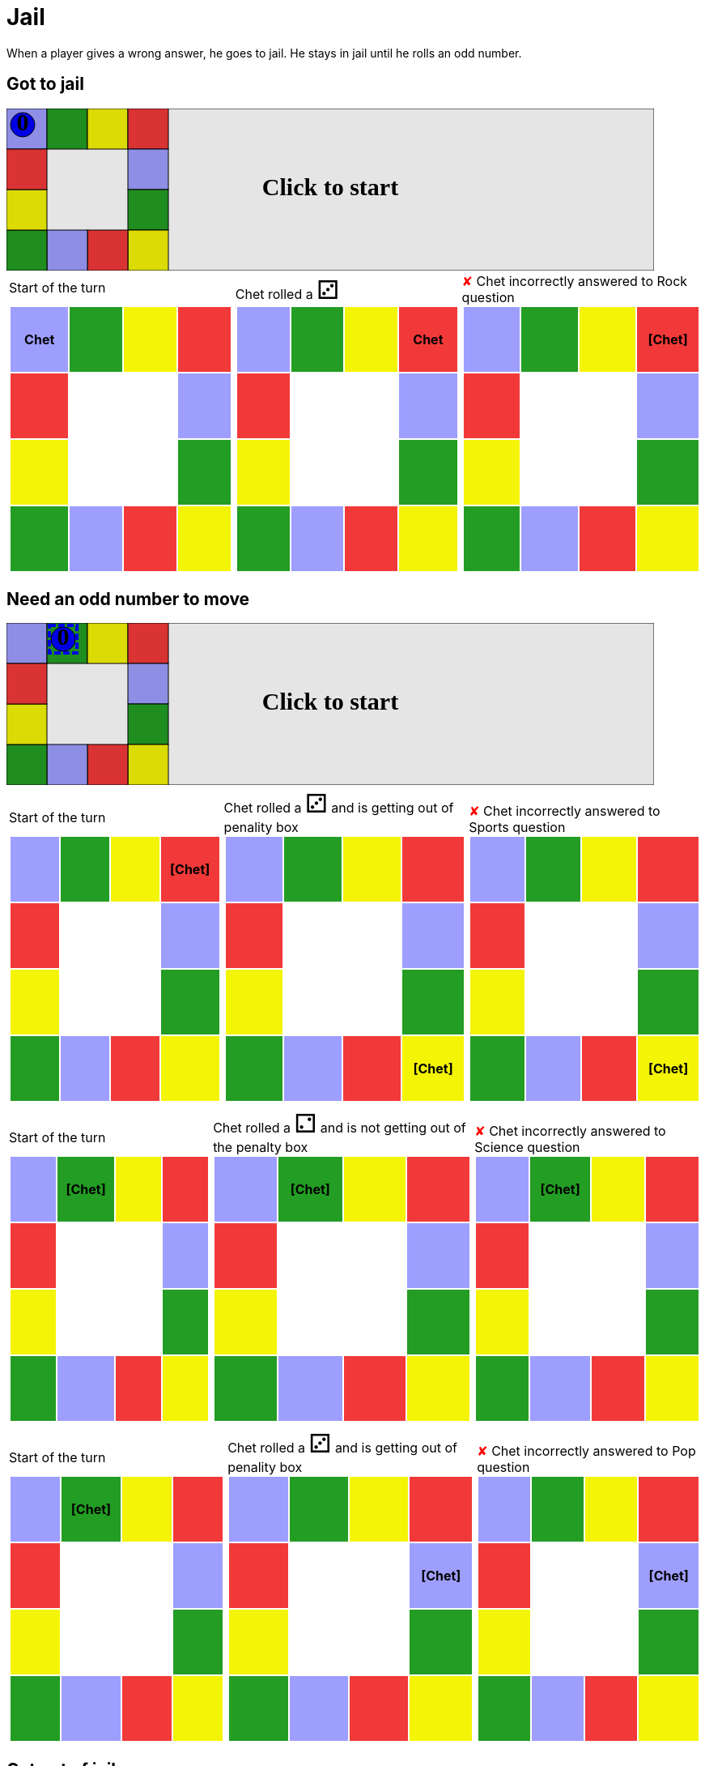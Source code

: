 = Jail

When a player gives a wrong answer, he goes to jail.
He stays in jail until he rolls an odd number.

== Got to jail

++++

<svg version="1.1" xmlns="http://www.w3.org/2000/svg" xmlns:xlink="http://www.w3.org/1999/xlink" width="800" height="200" >
<rect fill="white" height="200" stroke="black" stroke-width="1" width="800" x="0" y="0"/>
<rect fill="#9e9eff" height="50" stroke="black" stroke-width="1" width="50" x="0" y="0"/>
<rect fill="#239d23" height="50" stroke="black" stroke-width="1" width="50" x="50" y="0"/>
<rect fill="#f4f407" height="50" stroke="black" stroke-width="1" width="50" x="100" y="0"/>
<rect fill="#f23939" height="50" stroke="black" stroke-width="1" width="50" x="150" y="0"/>
<rect fill="#9e9eff" height="50" stroke="black" stroke-width="1" width="50" x="150" y="50"/>
<rect fill="#239d23" height="50" stroke="black" stroke-width="1" width="50" x="150" y="100"/>
<rect fill="#f4f407" height="50" stroke="black" stroke-width="1" width="50" x="150" y="150"/>
<rect fill="#f23939" height="50" stroke="black" stroke-width="1" width="50" x="100" y="150"/>
<rect fill="#9e9eff" height="50" stroke="black" stroke-width="1" width="50" x="50" y="150"/>
<rect fill="#239d23" height="50" stroke="black" stroke-width="1" width="50" x="0" y="150"/>
<rect fill="#f4f407" height="50" stroke="black" stroke-width="1" width="50" x="0" y="100"/>
<rect fill="#f23939" height="50" stroke="black" stroke-width="1" width="50" x="0" y="50"/>
<svg id="b5_playerChet" x="0" y="0"  ><g>
<circle opacity="1" cx="20" cy="20" r="15" fill="blue" stroke="black" stroke-width="1">
</circle>
<text dominant-baseline="middle" font-family="Verdana" font-size="25" id="b5_playerChet_0" opacity="1" text-anchor="middle" x="20" y="20">
  0
</text>
<text dominant-baseline="middle" font-family="Verdana" font-size="25" id="b5_playerChet_1" opacity="0" text-anchor="middle" x="20" y="20">
  1
</text>
<text dominant-baseline="middle" font-family="Verdana" font-size="25" id="b5_playerChet_2" opacity="0" text-anchor="middle" x="20" y="20">
  2
</text>
<text dominant-baseline="middle" font-family="Verdana" font-size="25" id="b5_playerChet_3" opacity="0" text-anchor="middle" x="20" y="20">
  3
</text>
<text dominant-baseline="middle" font-family="Verdana" font-size="25" id="b5_playerChet_4" opacity="0" text-anchor="middle" x="20" y="20">
  4
</text>
<text dominant-baseline="middle" font-family="Verdana" font-size="25" id="b5_playerChet_5" opacity="0" text-anchor="middle" x="20" y="20">
  5
</text>
<text dominant-baseline="middle" font-family="Verdana" font-size="25" id="b5_playerChet_6" opacity="0" text-anchor="middle" x="20" y="20">
  6
</text>
<rect fill="none" height="34" id="b5_playerChet_jail" opacity="0" stroke="blue" stroke-dasharray="8,3" stroke-width="4" width="34" x="3" y="3"/>
</g><set attributeName="x" begin="b5_animEnd.end" fill="freeze" repeatCount="1" to="0"/>
<set attributeName="y" begin="b5_animEnd.end" fill="freeze" repeatCount="1" to="0"/>
</svg>
<set xlink:href="#b5_playerChet_0" begin="b5_animEnd.end" attributeName="opacity" to="1" repeatCount="1" fill="freeze"/>
<set xlink:href="#b5_playerChet_1" begin="b5_animEnd.end" attributeName="opacity" to="0" repeatCount="1" fill="freeze"/>
<set xlink:href="#b5_playerChet_2" begin="b5_animEnd.end" attributeName="opacity" to="0" repeatCount="1" fill="freeze"/>
<set xlink:href="#b5_playerChet_3" begin="b5_animEnd.end" attributeName="opacity" to="0" repeatCount="1" fill="freeze"/>
<set xlink:href="#b5_playerChet_4" begin="b5_animEnd.end" attributeName="opacity" to="0" repeatCount="1" fill="freeze"/>
<set xlink:href="#b5_playerChet_5" begin="b5_animEnd.end" attributeName="opacity" to="0" repeatCount="1" fill="freeze"/>
<set xlink:href="#b5_playerChet_6" begin="b5_animEnd.end" attributeName="opacity" to="0" repeatCount="1" fill="freeze"/>
<set xlink:href="#b5_playerChet_0" begin="b5_anim47.end" attributeName="opacity" to="1" repeatCount="1" fill="freeze"/>
<set xlink:href="#b5_playerChet_1" begin="b5_anim47.end" attributeName="opacity" to="0" repeatCount="1" fill="freeze"/>
<set xlink:href="#b5_playerChet_2" begin="b5_anim47.end" attributeName="opacity" to="0" repeatCount="1" fill="freeze"/>
<set xlink:href="#b5_playerChet_3" begin="b5_anim47.end" attributeName="opacity" to="0" repeatCount="1" fill="freeze"/>
<set xlink:href="#b5_playerChet_4" begin="b5_anim47.end" attributeName="opacity" to="0" repeatCount="1" fill="freeze"/>
<set xlink:href="#b5_playerChet_5" begin="b5_anim47.end" attributeName="opacity" to="0" repeatCount="1" fill="freeze"/>
<set xlink:href="#b5_playerChet_6" begin="b5_anim47.end" attributeName="opacity" to="0" repeatCount="1" fill="freeze"/>
<set xlink:href="#b5_playerChet_jail" begin="b5_animEnd.end" attributeName="opacity" to="0" repeatCount="1" fill="freeze"/>
<text dominant-baseline="middle" font-family="Verdana" font-size="25" id="b5_startGame" opacity="0" text-anchor="middle" x="50%" y="50%">
  Game start !
</text>
<text dominant-baseline="middle" font-family="Verdana" font-size="25" id="b5_dice1" opacity="0" text-anchor="middle" x="50%" y="50%">
  1
</text>
<text dominant-baseline="middle" font-family="Verdana" font-size="25" id="b5_dice2" opacity="0" text-anchor="middle" x="50%" y="50%">
  2
</text>
<text dominant-baseline="middle" font-family="Verdana" font-size="25" id="b5_dice3" opacity="0" text-anchor="middle" x="50%" y="50%">
  3
</text>
<text dominant-baseline="middle" font-family="Verdana" font-size="25" id="b5_dice4" opacity="0" text-anchor="middle" x="50%" y="50%">
  4
</text>
<text dominant-baseline="middle" font-family="Verdana" font-size="25" id="b5_dice5" opacity="0" text-anchor="middle" x="50%" y="50%">
  5
</text>
<text dominant-baseline="middle" font-family="Verdana" font-size="25" id="b5_dice6" opacity="0" text-anchor="middle" x="50%" y="50%">
  6
</text>
<text dominant-baseline="middle" font-family="Verdana" font-size="25" opacity="0" text-anchor="middle" x="50%" y="50%">
  <animate attributeName="opacity" begin="b5_anim47.end" dur="0.2s" fill="freeze" from="0" id="b5_anim48" repeatCount="1" to="1"/>
  <animate attributeName="opacity" begin="b5_anim48.end + 1s" dur="0.2s" fill="freeze" from="1" id="b5_anim49" repeatCount="1" to="0"/>
  Start of the turn
</text>


<text dominant-baseline="middle" font-family="Verdana" font-size="25" opacity="0" text-anchor="middle" x="50%" y="50%">
  <animate attributeName="opacity" begin="b5_anim49.end" dur="0.2s" fill="freeze" from="0" id="b5_anim50" repeatCount="1" to="1"/>
  <animate attributeName="opacity" begin="b5_anim50.end + 1s" dur="0.2s" fill="freeze" from="1" id="b5_anim51" repeatCount="1" to="0"/>
  Chet rolled a 3
</text>


<animate attributeName="x" begin="b5_anim51.end" dur="0.5s" fill="freeze" id="b5_anim52" repeatCount="1" to="50" xlink:href="#b5_playerChet"/>
<animate attributeName="y" begin="b5_anim51.end" dur="0.5s" fill="freeze" repeatCount="1" to="0" xlink:href="#b5_playerChet"/>
<animate attributeName="x" begin="b5_anim52.end" dur="0.5s" fill="freeze" id="b5_anim53" repeatCount="1" to="100" xlink:href="#b5_playerChet"/>
<animate attributeName="y" begin="b5_anim52.end" dur="0.5s" fill="freeze" repeatCount="1" to="0" xlink:href="#b5_playerChet"/>
<animate attributeName="x" begin="b5_anim53.end" dur="0.5s" fill="freeze" id="b5_anim54" repeatCount="1" to="150" xlink:href="#b5_playerChet"/>
<animate attributeName="y" begin="b5_anim53.end" dur="0.5s" fill="freeze" repeatCount="1" to="0" xlink:href="#b5_playerChet"/>
<text dominant-baseline="middle" font-family="Verdana" font-size="25" opacity="0" text-anchor="middle" x="50%" y="50%">
  <animate attributeName="opacity" begin="b5_anim54.end" dur="0.2s" fill="freeze" from="0" id="b5_anim55" repeatCount="1" to="1"/>
  <animate attributeName="opacity" begin="b5_anim55.end + 1s" dur="0.2s" fill="freeze" from="1" id="b5_anim56" repeatCount="1" to="0"/>
  Question Rock...
</text>
<text dominant-baseline="middle" font-family="Verdana" font-size="25" opacity="0" text-anchor="middle" x="50%" y="50%">
  <animate attributeName="opacity" begin="b5_anim56.end" dur="0.2s" fill="freeze" from="0" id="b5_anim57" repeatCount="1" to="1"/>
  <animate attributeName="opacity" begin="b5_anim57.end + 1s" dur="0.2s" fill="freeze" from="1" id="b5_anim58" repeatCount="1" to="0"/>
  Chet incorrectly answered to Rock question
</text>
<set xlink:href="#b5_playerChet_0" begin="b5_anim58.end" attributeName="opacity" to="1" repeatCount="1" fill="freeze"/>
<set xlink:href="#b5_playerChet_1" begin="b5_anim58.end" attributeName="opacity" to="0" repeatCount="1" fill="freeze"/>
<set xlink:href="#b5_playerChet_2" begin="b5_anim58.end" attributeName="opacity" to="0" repeatCount="1" fill="freeze"/>
<set xlink:href="#b5_playerChet_3" begin="b5_anim58.end" attributeName="opacity" to="0" repeatCount="1" fill="freeze"/>
<set xlink:href="#b5_playerChet_4" begin="b5_anim58.end" attributeName="opacity" to="0" repeatCount="1" fill="freeze"/>
<set xlink:href="#b5_playerChet_5" begin="b5_anim58.end" attributeName="opacity" to="0" repeatCount="1" fill="freeze"/>
<set xlink:href="#b5_playerChet_6" begin="b5_anim58.end" attributeName="opacity" to="0" repeatCount="1" fill="freeze"/>
<set xlink:href="#b5_playerChet_jail" begin="b5_anim58.end" attributeName="opacity" to="1" repeatCount="1" fill="freeze"/>


<text dominant-baseline="middle" font-family="Verdana" font-size="25" id="b5_text1" opacity="1" text-anchor="middle" x="50%" y="50%">
  <set attributeName="opacity" begin="b5_anim47.begin" fill="freeze" repeatCount="1" to="0"/>
  <set attributeName="opacity" begin="b5_anim58.end + 1s" fill="freeze" repeatCount="1" to="1"/>
  Click to start
</text>
<rect height="200" opacity="0.1" width="800" x="0" y="0">
  <animate attributeName="x" begin="click" dur="0.01s" fill="freeze" from="0" id="b5_anim47" repeatCount="1" to="0"/>
  <set attributeName="width" begin="b5_anim47.begin" fill="freeze" repeatCount="1" to="50"/>
  <set attributeName="height" begin="b5_anim47.begin" fill="freeze" repeatCount="1" to="50"/>
  <animate attributeName="x" begin="b5_anim58.end + 1s" dur="0.01s" fill="freeze" from="0" id="b5_animEnd" repeatCount="1" to="0"/>
  <set attributeName="width" begin="b5_anim58.end + 1s" fill="freeze" repeatCount="1" to="800"/>
  <set attributeName="height" begin="b5_anim58.end + 1s" fill="freeze" repeatCount="1" to="200"/>
</rect>
<style>
text {
font-size: 30px;
font-weight: bold;
fill: black;
</style>
</svg>

++++

[.tableInline]
[%autowidth, cols=3, frame=none, grid=none]
|====

a|[.tableHeader]#Start of the turn#


[.boardTitle]
Board at the start of the turn

++++

<table class="triviaBoard">
<tr>
<td class="pop"><p class="currentPlayer">Chet </p></td><td class="science">&nbsp;</td><td class="sports">&nbsp;</td><td class="rock">&nbsp;</td></tr>
<tr>
<td class="rock">&nbsp;</td><td>&nbsp;</td><td>&nbsp;</td><td class="pop">&nbsp;</td></tr>
<tr>
<td class="sports">&nbsp;</td><td>&nbsp;</td><td>&nbsp;</td><td class="science">&nbsp;</td></tr>
<tr>
<td class="science">&nbsp;</td><td class="pop">&nbsp;</td><td class="rock">&nbsp;</td><td class="sports">&nbsp;</td></tr>
</table>

++++


a|Chet rolled a [.dice]#&#x2682;#
 +
[.boardTitle]
Board at the start of the turn

++++

<table class="triviaBoard">
<tr>
<td class="pop">&nbsp;</td><td class="science">&nbsp;</td><td class="sports">&nbsp;</td><td class="rock"><p class="currentPlayer">Chet </p></td></tr>
<tr>
<td class="rock">&nbsp;</td><td>&nbsp;</td><td>&nbsp;</td><td class="pop">&nbsp;</td></tr>
<tr>
<td class="sports">&nbsp;</td><td>&nbsp;</td><td>&nbsp;</td><td class="science">&nbsp;</td></tr>
<tr>
<td class="science">&nbsp;</td><td class="pop">&nbsp;</td><td class="rock">&nbsp;</td><td class="sports">&nbsp;</td></tr>
</table>

++++


a|[wrongAnswer]#&#x2718;#
Chet incorrectly answered to Rock question +
[.boardTitle]
Board at the start of the turn

++++

<table class="triviaBoard">
<tr>
<td class="pop">&nbsp;</td><td class="science">&nbsp;</td><td class="sports">&nbsp;</td><td class="rock"><p class="currentPlayer">[Chet] </p></td></tr>
<tr>
<td class="rock">&nbsp;</td><td>&nbsp;</td><td>&nbsp;</td><td class="pop">&nbsp;</td></tr>
<tr>
<td class="sports">&nbsp;</td><td>&nbsp;</td><td>&nbsp;</td><td class="science">&nbsp;</td></tr>
<tr>
<td class="science">&nbsp;</td><td class="pop">&nbsp;</td><td class="rock">&nbsp;</td><td class="sports">&nbsp;</td></tr>
</table>

++++


|====
== Need an odd number to move

++++

<svg version="1.1" xmlns="http://www.w3.org/2000/svg" xmlns:xlink="http://www.w3.org/1999/xlink" width="800" height="200" >
<rect fill="white" height="200" stroke="black" stroke-width="1" width="800" x="0" y="0"/>
<rect fill="#9e9eff" height="50" stroke="black" stroke-width="1" width="50" x="0" y="0"/>
<rect fill="#239d23" height="50" stroke="black" stroke-width="1" width="50" x="50" y="0"/>
<rect fill="#f4f407" height="50" stroke="black" stroke-width="1" width="50" x="100" y="0"/>
<rect fill="#f23939" height="50" stroke="black" stroke-width="1" width="50" x="150" y="0"/>
<rect fill="#9e9eff" height="50" stroke="black" stroke-width="1" width="50" x="150" y="50"/>
<rect fill="#239d23" height="50" stroke="black" stroke-width="1" width="50" x="150" y="100"/>
<rect fill="#f4f407" height="50" stroke="black" stroke-width="1" width="50" x="150" y="150"/>
<rect fill="#f23939" height="50" stroke="black" stroke-width="1" width="50" x="100" y="150"/>
<rect fill="#9e9eff" height="50" stroke="black" stroke-width="1" width="50" x="50" y="150"/>
<rect fill="#239d23" height="50" stroke="black" stroke-width="1" width="50" x="0" y="150"/>
<rect fill="#f4f407" height="50" stroke="black" stroke-width="1" width="50" x="0" y="100"/>
<rect fill="#f23939" height="50" stroke="black" stroke-width="1" width="50" x="0" y="50"/>
<svg id="b6_playerChet" x="50" y="0"  ><g>
<circle opacity="1" cx="20" cy="20" r="15" fill="blue" stroke="black" stroke-width="1">
</circle>
<text dominant-baseline="middle" font-family="Verdana" font-size="25" id="b6_playerChet_0" opacity="1" text-anchor="middle" x="20" y="20">
  0
</text>
<text dominant-baseline="middle" font-family="Verdana" font-size="25" id="b6_playerChet_1" opacity="0" text-anchor="middle" x="20" y="20">
  1
</text>
<text dominant-baseline="middle" font-family="Verdana" font-size="25" id="b6_playerChet_2" opacity="0" text-anchor="middle" x="20" y="20">
  2
</text>
<text dominant-baseline="middle" font-family="Verdana" font-size="25" id="b6_playerChet_3" opacity="0" text-anchor="middle" x="20" y="20">
  3
</text>
<text dominant-baseline="middle" font-family="Verdana" font-size="25" id="b6_playerChet_4" opacity="0" text-anchor="middle" x="20" y="20">
  4
</text>
<text dominant-baseline="middle" font-family="Verdana" font-size="25" id="b6_playerChet_5" opacity="0" text-anchor="middle" x="20" y="20">
  5
</text>
<text dominant-baseline="middle" font-family="Verdana" font-size="25" id="b6_playerChet_6" opacity="0" text-anchor="middle" x="20" y="20">
  6
</text>
<rect fill="none" height="34" id="b6_playerChet_jail" opacity="1" stroke="blue" stroke-dasharray="8,3" stroke-width="4" width="34" x="3" y="3"/>
</g><set attributeName="x" begin="b6_animEnd.end" fill="freeze" repeatCount="1" to="50"/>
<set attributeName="y" begin="b6_animEnd.end" fill="freeze" repeatCount="1" to="0"/>
</svg>
<set xlink:href="#b6_playerChet_0" begin="b6_animEnd.end" attributeName="opacity" to="1" repeatCount="1" fill="freeze"/>
<set xlink:href="#b6_playerChet_1" begin="b6_animEnd.end" attributeName="opacity" to="0" repeatCount="1" fill="freeze"/>
<set xlink:href="#b6_playerChet_2" begin="b6_animEnd.end" attributeName="opacity" to="0" repeatCount="1" fill="freeze"/>
<set xlink:href="#b6_playerChet_3" begin="b6_animEnd.end" attributeName="opacity" to="0" repeatCount="1" fill="freeze"/>
<set xlink:href="#b6_playerChet_4" begin="b6_animEnd.end" attributeName="opacity" to="0" repeatCount="1" fill="freeze"/>
<set xlink:href="#b6_playerChet_5" begin="b6_animEnd.end" attributeName="opacity" to="0" repeatCount="1" fill="freeze"/>
<set xlink:href="#b6_playerChet_6" begin="b6_animEnd.end" attributeName="opacity" to="0" repeatCount="1" fill="freeze"/>
<set xlink:href="#b6_playerChet_0" begin="b6_anim58.end" attributeName="opacity" to="1" repeatCount="1" fill="freeze"/>
<set xlink:href="#b6_playerChet_1" begin="b6_anim58.end" attributeName="opacity" to="0" repeatCount="1" fill="freeze"/>
<set xlink:href="#b6_playerChet_2" begin="b6_anim58.end" attributeName="opacity" to="0" repeatCount="1" fill="freeze"/>
<set xlink:href="#b6_playerChet_3" begin="b6_anim58.end" attributeName="opacity" to="0" repeatCount="1" fill="freeze"/>
<set xlink:href="#b6_playerChet_4" begin="b6_anim58.end" attributeName="opacity" to="0" repeatCount="1" fill="freeze"/>
<set xlink:href="#b6_playerChet_5" begin="b6_anim58.end" attributeName="opacity" to="0" repeatCount="1" fill="freeze"/>
<set xlink:href="#b6_playerChet_6" begin="b6_anim58.end" attributeName="opacity" to="0" repeatCount="1" fill="freeze"/>
<set xlink:href="#b6_playerChet_jail" begin="b6_animEnd.end" attributeName="opacity" to="1" repeatCount="1" fill="freeze"/>
<text dominant-baseline="middle" font-family="Verdana" font-size="25" id="b6_startGame" opacity="0" text-anchor="middle" x="50%" y="50%">
  Game start !
</text>
<text dominant-baseline="middle" font-family="Verdana" font-size="25" id="b6_dice1" opacity="0" text-anchor="middle" x="50%" y="50%">
  1
</text>
<text dominant-baseline="middle" font-family="Verdana" font-size="25" id="b6_dice2" opacity="0" text-anchor="middle" x="50%" y="50%">
  2
</text>
<text dominant-baseline="middle" font-family="Verdana" font-size="25" id="b6_dice3" opacity="0" text-anchor="middle" x="50%" y="50%">
  3
</text>
<text dominant-baseline="middle" font-family="Verdana" font-size="25" id="b6_dice4" opacity="0" text-anchor="middle" x="50%" y="50%">
  4
</text>
<text dominant-baseline="middle" font-family="Verdana" font-size="25" id="b6_dice5" opacity="0" text-anchor="middle" x="50%" y="50%">
  5
</text>
<text dominant-baseline="middle" font-family="Verdana" font-size="25" id="b6_dice6" opacity="0" text-anchor="middle" x="50%" y="50%">
  6
</text>
<text dominant-baseline="middle" font-family="Verdana" font-size="25" opacity="0" text-anchor="middle" x="50%" y="50%">
  <animate attributeName="opacity" begin="b6_anim58.end" dur="0.2s" fill="freeze" from="0" id="b6_anim59" repeatCount="1" to="1"/>
  <animate attributeName="opacity" begin="b6_anim59.end + 1s" dur="0.2s" fill="freeze" from="1" id="b6_anim60" repeatCount="1" to="0"/>
  Start of the turn
</text>


<text dominant-baseline="middle" font-family="Verdana" font-size="25" opacity="0" text-anchor="middle" x="50%" y="50%">
  <animate attributeName="opacity" begin="b6_anim60.end" dur="0.2s" fill="freeze" from="0" id="b6_anim61" repeatCount="1" to="1"/>
  <animate attributeName="opacity" begin="b6_anim61.end + 1s" dur="0.2s" fill="freeze" from="1" id="b6_anim62" repeatCount="1" to="0"/>
  Chet rolled a 3
</text>
<text dominant-baseline="middle" font-family="Verdana" font-size="25" opacity="0" text-anchor="middle" x="50%" y="50%">
  <animate attributeName="opacity" begin="b6_anim62.end" dur="0.2s" fill="freeze" from="0" id="b6_anim63" repeatCount="1" to="1"/>
  <animate attributeName="opacity" begin="b6_anim63.end + 1s" dur="0.2s" fill="freeze" from="1" id="b6_anim64" repeatCount="1" to="0"/>
   and is getting out of penality box
</text>


<animate attributeName="x" begin="b6_anim64.end" dur="0.5s" fill="freeze" id="b6_anim65" repeatCount="1" to="150" xlink:href="#b6_playerChet"/>
<animate attributeName="y" begin="b6_anim64.end" dur="0.5s" fill="freeze" repeatCount="1" to="50" xlink:href="#b6_playerChet"/>
<animate attributeName="x" begin="b6_anim65.end" dur="0.5s" fill="freeze" id="b6_anim66" repeatCount="1" to="150" xlink:href="#b6_playerChet"/>
<animate attributeName="y" begin="b6_anim65.end" dur="0.5s" fill="freeze" repeatCount="1" to="100" xlink:href="#b6_playerChet"/>
<animate attributeName="x" begin="b6_anim66.end" dur="0.5s" fill="freeze" id="b6_anim67" repeatCount="1" to="150" xlink:href="#b6_playerChet"/>
<animate attributeName="y" begin="b6_anim66.end" dur="0.5s" fill="freeze" repeatCount="1" to="150" xlink:href="#b6_playerChet"/>
<text dominant-baseline="middle" font-family="Verdana" font-size="25" opacity="0" text-anchor="middle" x="50%" y="50%">
  <animate attributeName="opacity" begin="b6_anim67.end" dur="0.2s" fill="freeze" from="0" id="b6_anim68" repeatCount="1" to="1"/>
  <animate attributeName="opacity" begin="b6_anim68.end + 1s" dur="0.2s" fill="freeze" from="1" id="b6_anim69" repeatCount="1" to="0"/>
  Question Sports...
</text>
<text dominant-baseline="middle" font-family="Verdana" font-size="25" opacity="0" text-anchor="middle" x="50%" y="50%">
  <animate attributeName="opacity" begin="b6_anim69.end" dur="0.2s" fill="freeze" from="0" id="b6_anim70" repeatCount="1" to="1"/>
  <animate attributeName="opacity" begin="b6_anim70.end + 1s" dur="0.2s" fill="freeze" from="1" id="b6_anim71" repeatCount="1" to="0"/>
  Chet incorrectly answered to Sports question
</text>
<set xlink:href="#b6_playerChet_0" begin="b6_anim71.end" attributeName="opacity" to="1" repeatCount="1" fill="freeze"/>
<set xlink:href="#b6_playerChet_1" begin="b6_anim71.end" attributeName="opacity" to="0" repeatCount="1" fill="freeze"/>
<set xlink:href="#b6_playerChet_2" begin="b6_anim71.end" attributeName="opacity" to="0" repeatCount="1" fill="freeze"/>
<set xlink:href="#b6_playerChet_3" begin="b6_anim71.end" attributeName="opacity" to="0" repeatCount="1" fill="freeze"/>
<set xlink:href="#b6_playerChet_4" begin="b6_anim71.end" attributeName="opacity" to="0" repeatCount="1" fill="freeze"/>
<set xlink:href="#b6_playerChet_5" begin="b6_anim71.end" attributeName="opacity" to="0" repeatCount="1" fill="freeze"/>
<set xlink:href="#b6_playerChet_6" begin="b6_anim71.end" attributeName="opacity" to="0" repeatCount="1" fill="freeze"/>
<set xlink:href="#b6_playerChet_jail" begin="b6_anim71.end" attributeName="opacity" to="1" repeatCount="1" fill="freeze"/>


<text dominant-baseline="middle" font-family="Verdana" font-size="25" opacity="0" text-anchor="middle" x="50%" y="50%">
  <animate attributeName="opacity" begin="b6_anim71.end" dur="0.2s" fill="freeze" from="0" id="b6_anim72" repeatCount="1" to="1"/>
  <animate attributeName="opacity" begin="b6_anim72.end + 1s" dur="0.2s" fill="freeze" from="1" id="b6_anim73" repeatCount="1" to="0"/>
  Start of the turn
</text>


<text dominant-baseline="middle" font-family="Verdana" font-size="25" opacity="0" text-anchor="middle" x="50%" y="50%">
  <animate attributeName="opacity" begin="b6_anim73.end" dur="0.2s" fill="freeze" from="0" id="b6_anim74" repeatCount="1" to="1"/>
  <animate attributeName="opacity" begin="b6_anim74.end + 1s" dur="0.2s" fill="freeze" from="1" id="b6_anim75" repeatCount="1" to="0"/>
  Chet rolled a 2
</text>
<text dominant-baseline="middle" font-family="Verdana" font-size="25" opacity="0" text-anchor="middle" x="50%" y="50%">
  <animate attributeName="opacity" begin="b6_anim75.end" dur="0.2s" fill="freeze" from="0" id="b6_anim76" repeatCount="1" to="1"/>
  <animate attributeName="opacity" begin="b6_anim76.end + 1s" dur="0.2s" fill="freeze" from="1" id="b6_anim77" repeatCount="1" to="0"/>
   and is not getting out of the penalty box
</text>


<text dominant-baseline="middle" font-family="Verdana" font-size="25" opacity="0" text-anchor="middle" x="50%" y="50%">
  <animate attributeName="opacity" begin="b6_anim77.end" dur="0.2s" fill="freeze" from="0" id="b6_anim78" repeatCount="1" to="1"/>
  <animate attributeName="opacity" begin="b6_anim78.end + 1s" dur="0.2s" fill="freeze" from="1" id="b6_anim79" repeatCount="1" to="0"/>
  Question Science...
</text>
<text dominant-baseline="middle" font-family="Verdana" font-size="25" opacity="0" text-anchor="middle" x="50%" y="50%">
  <animate attributeName="opacity" begin="b6_anim79.end" dur="0.2s" fill="freeze" from="0" id="b6_anim80" repeatCount="1" to="1"/>
  <animate attributeName="opacity" begin="b6_anim80.end + 1s" dur="0.2s" fill="freeze" from="1" id="b6_anim81" repeatCount="1" to="0"/>
  Chet incorrectly answered to Science question
</text>
<set xlink:href="#b6_playerChet_0" begin="b6_anim81.end" attributeName="opacity" to="1" repeatCount="1" fill="freeze"/>
<set xlink:href="#b6_playerChet_1" begin="b6_anim81.end" attributeName="opacity" to="0" repeatCount="1" fill="freeze"/>
<set xlink:href="#b6_playerChet_2" begin="b6_anim81.end" attributeName="opacity" to="0" repeatCount="1" fill="freeze"/>
<set xlink:href="#b6_playerChet_3" begin="b6_anim81.end" attributeName="opacity" to="0" repeatCount="1" fill="freeze"/>
<set xlink:href="#b6_playerChet_4" begin="b6_anim81.end" attributeName="opacity" to="0" repeatCount="1" fill="freeze"/>
<set xlink:href="#b6_playerChet_5" begin="b6_anim81.end" attributeName="opacity" to="0" repeatCount="1" fill="freeze"/>
<set xlink:href="#b6_playerChet_6" begin="b6_anim81.end" attributeName="opacity" to="0" repeatCount="1" fill="freeze"/>
<set xlink:href="#b6_playerChet_jail" begin="b6_anim81.end" attributeName="opacity" to="1" repeatCount="1" fill="freeze"/>


<text dominant-baseline="middle" font-family="Verdana" font-size="25" opacity="0" text-anchor="middle" x="50%" y="50%">
  <animate attributeName="opacity" begin="b6_anim81.end" dur="0.2s" fill="freeze" from="0" id="b6_anim82" repeatCount="1" to="1"/>
  <animate attributeName="opacity" begin="b6_anim82.end + 1s" dur="0.2s" fill="freeze" from="1" id="b6_anim83" repeatCount="1" to="0"/>
  Start of the turn
</text>


<text dominant-baseline="middle" font-family="Verdana" font-size="25" opacity="0" text-anchor="middle" x="50%" y="50%">
  <animate attributeName="opacity" begin="b6_anim83.end" dur="0.2s" fill="freeze" from="0" id="b6_anim84" repeatCount="1" to="1"/>
  <animate attributeName="opacity" begin="b6_anim84.end + 1s" dur="0.2s" fill="freeze" from="1" id="b6_anim85" repeatCount="1" to="0"/>
  Chet rolled a 3
</text>
<text dominant-baseline="middle" font-family="Verdana" font-size="25" opacity="0" text-anchor="middle" x="50%" y="50%">
  <animate attributeName="opacity" begin="b6_anim85.end" dur="0.2s" fill="freeze" from="0" id="b6_anim86" repeatCount="1" to="1"/>
  <animate attributeName="opacity" begin="b6_anim86.end + 1s" dur="0.2s" fill="freeze" from="1" id="b6_anim87" repeatCount="1" to="0"/>
   and is getting out of penality box
</text>


<animate attributeName="x" begin="b6_anim87.end" dur="0.5s" fill="freeze" id="b6_anim88" repeatCount="1" to="100" xlink:href="#b6_playerChet"/>
<animate attributeName="y" begin="b6_anim87.end" dur="0.5s" fill="freeze" repeatCount="1" to="0" xlink:href="#b6_playerChet"/>
<animate attributeName="x" begin="b6_anim88.end" dur="0.5s" fill="freeze" id="b6_anim89" repeatCount="1" to="150" xlink:href="#b6_playerChet"/>
<animate attributeName="y" begin="b6_anim88.end" dur="0.5s" fill="freeze" repeatCount="1" to="0" xlink:href="#b6_playerChet"/>
<animate attributeName="x" begin="b6_anim89.end" dur="0.5s" fill="freeze" id="b6_anim90" repeatCount="1" to="150" xlink:href="#b6_playerChet"/>
<animate attributeName="y" begin="b6_anim89.end" dur="0.5s" fill="freeze" repeatCount="1" to="50" xlink:href="#b6_playerChet"/>
<text dominant-baseline="middle" font-family="Verdana" font-size="25" opacity="0" text-anchor="middle" x="50%" y="50%">
  <animate attributeName="opacity" begin="b6_anim90.end" dur="0.2s" fill="freeze" from="0" id="b6_anim91" repeatCount="1" to="1"/>
  <animate attributeName="opacity" begin="b6_anim91.end + 1s" dur="0.2s" fill="freeze" from="1" id="b6_anim92" repeatCount="1" to="0"/>
  Question Pop...
</text>
<text dominant-baseline="middle" font-family="Verdana" font-size="25" opacity="0" text-anchor="middle" x="50%" y="50%">
  <animate attributeName="opacity" begin="b6_anim92.end" dur="0.2s" fill="freeze" from="0" id="b6_anim93" repeatCount="1" to="1"/>
  <animate attributeName="opacity" begin="b6_anim93.end + 1s" dur="0.2s" fill="freeze" from="1" id="b6_anim94" repeatCount="1" to="0"/>
  Chet incorrectly answered to Pop question
</text>
<set xlink:href="#b6_playerChet_0" begin="b6_anim94.end" attributeName="opacity" to="1" repeatCount="1" fill="freeze"/>
<set xlink:href="#b6_playerChet_1" begin="b6_anim94.end" attributeName="opacity" to="0" repeatCount="1" fill="freeze"/>
<set xlink:href="#b6_playerChet_2" begin="b6_anim94.end" attributeName="opacity" to="0" repeatCount="1" fill="freeze"/>
<set xlink:href="#b6_playerChet_3" begin="b6_anim94.end" attributeName="opacity" to="0" repeatCount="1" fill="freeze"/>
<set xlink:href="#b6_playerChet_4" begin="b6_anim94.end" attributeName="opacity" to="0" repeatCount="1" fill="freeze"/>
<set xlink:href="#b6_playerChet_5" begin="b6_anim94.end" attributeName="opacity" to="0" repeatCount="1" fill="freeze"/>
<set xlink:href="#b6_playerChet_6" begin="b6_anim94.end" attributeName="opacity" to="0" repeatCount="1" fill="freeze"/>
<set xlink:href="#b6_playerChet_jail" begin="b6_anim94.end" attributeName="opacity" to="1" repeatCount="1" fill="freeze"/>


<text dominant-baseline="middle" font-family="Verdana" font-size="25" id="b6_text1" opacity="1" text-anchor="middle" x="50%" y="50%">
  <set attributeName="opacity" begin="b6_anim58.begin" fill="freeze" repeatCount="1" to="0"/>
  <set attributeName="opacity" begin="b6_anim94.end + 1s" fill="freeze" repeatCount="1" to="1"/>
  Click to start
</text>
<rect height="200" opacity="0.1" width="800" x="0" y="0">
  <animate attributeName="x" begin="click" dur="0.01s" fill="freeze" from="0" id="b6_anim58" repeatCount="1" to="0"/>
  <set attributeName="width" begin="b6_anim58.begin" fill="freeze" repeatCount="1" to="50"/>
  <set attributeName="height" begin="b6_anim58.begin" fill="freeze" repeatCount="1" to="50"/>
  <animate attributeName="x" begin="b6_anim94.end + 1s" dur="0.01s" fill="freeze" from="0" id="b6_animEnd" repeatCount="1" to="0"/>
  <set attributeName="width" begin="b6_anim94.end + 1s" fill="freeze" repeatCount="1" to="800"/>
  <set attributeName="height" begin="b6_anim94.end + 1s" fill="freeze" repeatCount="1" to="200"/>
</rect>
<style>
text {
font-size: 30px;
font-weight: bold;
fill: black;
</style>
</svg>

++++

[.tableInline]
[%autowidth, cols=3, frame=none, grid=none]
|====

a|[.tableHeader]#Start of the turn#


[.boardTitle]
Board at the start of the turn

++++

<table class="triviaBoard">
<tr>
<td class="pop">&nbsp;</td><td class="science">&nbsp;</td><td class="sports">&nbsp;</td><td class="rock"><p class="currentPlayer">[Chet] </p></td></tr>
<tr>
<td class="rock">&nbsp;</td><td>&nbsp;</td><td>&nbsp;</td><td class="pop">&nbsp;</td></tr>
<tr>
<td class="sports">&nbsp;</td><td>&nbsp;</td><td>&nbsp;</td><td class="science">&nbsp;</td></tr>
<tr>
<td class="science">&nbsp;</td><td class="pop">&nbsp;</td><td class="rock">&nbsp;</td><td class="sports">&nbsp;</td></tr>
</table>

++++


a|Chet rolled a [.dice]#&#x2682;#
 and is getting out of penality box +
[.boardTitle]
Board at the start of the turn

++++

<table class="triviaBoard">
<tr>
<td class="pop">&nbsp;</td><td class="science">&nbsp;</td><td class="sports">&nbsp;</td><td class="rock">&nbsp;</td></tr>
<tr>
<td class="rock">&nbsp;</td><td>&nbsp;</td><td>&nbsp;</td><td class="pop">&nbsp;</td></tr>
<tr>
<td class="sports">&nbsp;</td><td>&nbsp;</td><td>&nbsp;</td><td class="science">&nbsp;</td></tr>
<tr>
<td class="science">&nbsp;</td><td class="pop">&nbsp;</td><td class="rock">&nbsp;</td><td class="sports"><p class="currentPlayer">[Chet] </p></td></tr>
</table>

++++


a|[wrongAnswer]#&#x2718;#
Chet incorrectly answered to Sports question +
[.boardTitle]
Board at the start of the turn

++++

<table class="triviaBoard">
<tr>
<td class="pop">&nbsp;</td><td class="science">&nbsp;</td><td class="sports">&nbsp;</td><td class="rock">&nbsp;</td></tr>
<tr>
<td class="rock">&nbsp;</td><td>&nbsp;</td><td>&nbsp;</td><td class="pop">&nbsp;</td></tr>
<tr>
<td class="sports">&nbsp;</td><td>&nbsp;</td><td>&nbsp;</td><td class="science">&nbsp;</td></tr>
<tr>
<td class="science">&nbsp;</td><td class="pop">&nbsp;</td><td class="rock">&nbsp;</td><td class="sports"><p class="currentPlayer">[Chet] </p></td></tr>
</table>

++++


|====
[.tableInline]
[%autowidth, cols=3, frame=none, grid=none]
|====

a|[.tableHeader]#Start of the turn#


[.boardTitle]
Board at the start of the turn

++++

<table class="triviaBoard">
<tr>
<td class="pop">&nbsp;</td><td class="science"><p class="currentPlayer">[Chet] </p></td><td class="sports">&nbsp;</td><td class="rock">&nbsp;</td></tr>
<tr>
<td class="rock">&nbsp;</td><td>&nbsp;</td><td>&nbsp;</td><td class="pop">&nbsp;</td></tr>
<tr>
<td class="sports">&nbsp;</td><td>&nbsp;</td><td>&nbsp;</td><td class="science">&nbsp;</td></tr>
<tr>
<td class="science">&nbsp;</td><td class="pop">&nbsp;</td><td class="rock">&nbsp;</td><td class="sports">&nbsp;</td></tr>
</table>

++++


a|Chet rolled a [.dice]#&#x2681;#
 and is not getting out of the penalty box +
[.boardTitle]
Board at the start of the turn

++++

<table class="triviaBoard">
<tr>
<td class="pop">&nbsp;</td><td class="science"><p class="currentPlayer">[Chet] </p></td><td class="sports">&nbsp;</td><td class="rock">&nbsp;</td></tr>
<tr>
<td class="rock">&nbsp;</td><td>&nbsp;</td><td>&nbsp;</td><td class="pop">&nbsp;</td></tr>
<tr>
<td class="sports">&nbsp;</td><td>&nbsp;</td><td>&nbsp;</td><td class="science">&nbsp;</td></tr>
<tr>
<td class="science">&nbsp;</td><td class="pop">&nbsp;</td><td class="rock">&nbsp;</td><td class="sports">&nbsp;</td></tr>
</table>

++++


a|[wrongAnswer]#&#x2718;#
Chet incorrectly answered to Science question +
[.boardTitle]
Board at the start of the turn

++++

<table class="triviaBoard">
<tr>
<td class="pop">&nbsp;</td><td class="science"><p class="currentPlayer">[Chet] </p></td><td class="sports">&nbsp;</td><td class="rock">&nbsp;</td></tr>
<tr>
<td class="rock">&nbsp;</td><td>&nbsp;</td><td>&nbsp;</td><td class="pop">&nbsp;</td></tr>
<tr>
<td class="sports">&nbsp;</td><td>&nbsp;</td><td>&nbsp;</td><td class="science">&nbsp;</td></tr>
<tr>
<td class="science">&nbsp;</td><td class="pop">&nbsp;</td><td class="rock">&nbsp;</td><td class="sports">&nbsp;</td></tr>
</table>

++++


|====
[.tableInline]
[%autowidth, cols=3, frame=none, grid=none]
|====

a|[.tableHeader]#Start of the turn#


[.boardTitle]
Board at the start of the turn

++++

<table class="triviaBoard">
<tr>
<td class="pop">&nbsp;</td><td class="science"><p class="currentPlayer">[Chet] </p></td><td class="sports">&nbsp;</td><td class="rock">&nbsp;</td></tr>
<tr>
<td class="rock">&nbsp;</td><td>&nbsp;</td><td>&nbsp;</td><td class="pop">&nbsp;</td></tr>
<tr>
<td class="sports">&nbsp;</td><td>&nbsp;</td><td>&nbsp;</td><td class="science">&nbsp;</td></tr>
<tr>
<td class="science">&nbsp;</td><td class="pop">&nbsp;</td><td class="rock">&nbsp;</td><td class="sports">&nbsp;</td></tr>
</table>

++++


a|Chet rolled a [.dice]#&#x2682;#
 and is getting out of penality box +
[.boardTitle]
Board at the start of the turn

++++

<table class="triviaBoard">
<tr>
<td class="pop">&nbsp;</td><td class="science">&nbsp;</td><td class="sports">&nbsp;</td><td class="rock">&nbsp;</td></tr>
<tr>
<td class="rock">&nbsp;</td><td>&nbsp;</td><td>&nbsp;</td><td class="pop"><p class="currentPlayer">[Chet] </p></td></tr>
<tr>
<td class="sports">&nbsp;</td><td>&nbsp;</td><td>&nbsp;</td><td class="science">&nbsp;</td></tr>
<tr>
<td class="science">&nbsp;</td><td class="pop">&nbsp;</td><td class="rock">&nbsp;</td><td class="sports">&nbsp;</td></tr>
</table>

++++


a|[wrongAnswer]#&#x2718;#
Chet incorrectly answered to Pop question +
[.boardTitle]
Board at the start of the turn

++++

<table class="triviaBoard">
<tr>
<td class="pop">&nbsp;</td><td class="science">&nbsp;</td><td class="sports">&nbsp;</td><td class="rock">&nbsp;</td></tr>
<tr>
<td class="rock">&nbsp;</td><td>&nbsp;</td><td>&nbsp;</td><td class="pop"><p class="currentPlayer">[Chet] </p></td></tr>
<tr>
<td class="sports">&nbsp;</td><td>&nbsp;</td><td>&nbsp;</td><td class="science">&nbsp;</td></tr>
<tr>
<td class="science">&nbsp;</td><td class="pop">&nbsp;</td><td class="rock">&nbsp;</td><td class="sports">&nbsp;</td></tr>
</table>

++++


|====
== Get out of jail

When player correctly answer to a question, he goes out of jail.

++++

<svg version="1.1" xmlns="http://www.w3.org/2000/svg" xmlns:xlink="http://www.w3.org/1999/xlink" width="800" height="200" >
<rect fill="white" height="200" stroke="black" stroke-width="1" width="800" x="0" y="0"/>
<rect fill="#9e9eff" height="50" stroke="black" stroke-width="1" width="50" x="0" y="0"/>
<rect fill="#239d23" height="50" stroke="black" stroke-width="1" width="50" x="50" y="0"/>
<rect fill="#f4f407" height="50" stroke="black" stroke-width="1" width="50" x="100" y="0"/>
<rect fill="#f23939" height="50" stroke="black" stroke-width="1" width="50" x="150" y="0"/>
<rect fill="#9e9eff" height="50" stroke="black" stroke-width="1" width="50" x="150" y="50"/>
<rect fill="#239d23" height="50" stroke="black" stroke-width="1" width="50" x="150" y="100"/>
<rect fill="#f4f407" height="50" stroke="black" stroke-width="1" width="50" x="150" y="150"/>
<rect fill="#f23939" height="50" stroke="black" stroke-width="1" width="50" x="100" y="150"/>
<rect fill="#9e9eff" height="50" stroke="black" stroke-width="1" width="50" x="50" y="150"/>
<rect fill="#239d23" height="50" stroke="black" stroke-width="1" width="50" x="0" y="150"/>
<rect fill="#f4f407" height="50" stroke="black" stroke-width="1" width="50" x="0" y="100"/>
<rect fill="#f23939" height="50" stroke="black" stroke-width="1" width="50" x="0" y="50"/>
<svg id="b7_playerChet" x="0" y="0"  ><g>
<circle opacity="1" cx="20" cy="20" r="15" fill="blue" stroke="black" stroke-width="1">
</circle>
<text dominant-baseline="middle" font-family="Verdana" font-size="25" id="b7_playerChet_0" opacity="1" text-anchor="middle" x="20" y="20">
  0
</text>
<text dominant-baseline="middle" font-family="Verdana" font-size="25" id="b7_playerChet_1" opacity="0" text-anchor="middle" x="20" y="20">
  1
</text>
<text dominant-baseline="middle" font-family="Verdana" font-size="25" id="b7_playerChet_2" opacity="0" text-anchor="middle" x="20" y="20">
  2
</text>
<text dominant-baseline="middle" font-family="Verdana" font-size="25" id="b7_playerChet_3" opacity="0" text-anchor="middle" x="20" y="20">
  3
</text>
<text dominant-baseline="middle" font-family="Verdana" font-size="25" id="b7_playerChet_4" opacity="0" text-anchor="middle" x="20" y="20">
  4
</text>
<text dominant-baseline="middle" font-family="Verdana" font-size="25" id="b7_playerChet_5" opacity="0" text-anchor="middle" x="20" y="20">
  5
</text>
<text dominant-baseline="middle" font-family="Verdana" font-size="25" id="b7_playerChet_6" opacity="0" text-anchor="middle" x="20" y="20">
  6
</text>
<rect fill="none" height="34" id="b7_playerChet_jail" opacity="1" stroke="blue" stroke-dasharray="8,3" stroke-width="4" width="34" x="3" y="3"/>
</g><set attributeName="x" begin="b7_animEnd.end" fill="freeze" repeatCount="1" to="0"/>
<set attributeName="y" begin="b7_animEnd.end" fill="freeze" repeatCount="1" to="0"/>
</svg>
<set xlink:href="#b7_playerChet_0" begin="b7_animEnd.end" attributeName="opacity" to="1" repeatCount="1" fill="freeze"/>
<set xlink:href="#b7_playerChet_1" begin="b7_animEnd.end" attributeName="opacity" to="0" repeatCount="1" fill="freeze"/>
<set xlink:href="#b7_playerChet_2" begin="b7_animEnd.end" attributeName="opacity" to="0" repeatCount="1" fill="freeze"/>
<set xlink:href="#b7_playerChet_3" begin="b7_animEnd.end" attributeName="opacity" to="0" repeatCount="1" fill="freeze"/>
<set xlink:href="#b7_playerChet_4" begin="b7_animEnd.end" attributeName="opacity" to="0" repeatCount="1" fill="freeze"/>
<set xlink:href="#b7_playerChet_5" begin="b7_animEnd.end" attributeName="opacity" to="0" repeatCount="1" fill="freeze"/>
<set xlink:href="#b7_playerChet_6" begin="b7_animEnd.end" attributeName="opacity" to="0" repeatCount="1" fill="freeze"/>
<set xlink:href="#b7_playerChet_0" begin="b7_anim94.end" attributeName="opacity" to="1" repeatCount="1" fill="freeze"/>
<set xlink:href="#b7_playerChet_1" begin="b7_anim94.end" attributeName="opacity" to="0" repeatCount="1" fill="freeze"/>
<set xlink:href="#b7_playerChet_2" begin="b7_anim94.end" attributeName="opacity" to="0" repeatCount="1" fill="freeze"/>
<set xlink:href="#b7_playerChet_3" begin="b7_anim94.end" attributeName="opacity" to="0" repeatCount="1" fill="freeze"/>
<set xlink:href="#b7_playerChet_4" begin="b7_anim94.end" attributeName="opacity" to="0" repeatCount="1" fill="freeze"/>
<set xlink:href="#b7_playerChet_5" begin="b7_anim94.end" attributeName="opacity" to="0" repeatCount="1" fill="freeze"/>
<set xlink:href="#b7_playerChet_6" begin="b7_anim94.end" attributeName="opacity" to="0" repeatCount="1" fill="freeze"/>
<set xlink:href="#b7_playerChet_jail" begin="b7_animEnd.end" attributeName="opacity" to="1" repeatCount="1" fill="freeze"/>
<text dominant-baseline="middle" font-family="Verdana" font-size="25" id="b7_startGame" opacity="0" text-anchor="middle" x="50%" y="50%">
  Game start !
</text>
<text dominant-baseline="middle" font-family="Verdana" font-size="25" id="b7_dice1" opacity="0" text-anchor="middle" x="50%" y="50%">
  1
</text>
<text dominant-baseline="middle" font-family="Verdana" font-size="25" id="b7_dice2" opacity="0" text-anchor="middle" x="50%" y="50%">
  2
</text>
<text dominant-baseline="middle" font-family="Verdana" font-size="25" id="b7_dice3" opacity="0" text-anchor="middle" x="50%" y="50%">
  3
</text>
<text dominant-baseline="middle" font-family="Verdana" font-size="25" id="b7_dice4" opacity="0" text-anchor="middle" x="50%" y="50%">
  4
</text>
<text dominant-baseline="middle" font-family="Verdana" font-size="25" id="b7_dice5" opacity="0" text-anchor="middle" x="50%" y="50%">
  5
</text>
<text dominant-baseline="middle" font-family="Verdana" font-size="25" id="b7_dice6" opacity="0" text-anchor="middle" x="50%" y="50%">
  6
</text>
<text dominant-baseline="middle" font-family="Verdana" font-size="25" opacity="0" text-anchor="middle" x="50%" y="50%">
  <animate attributeName="opacity" begin="b7_anim94.end" dur="0.2s" fill="freeze" from="0" id="b7_anim95" repeatCount="1" to="1"/>
  <animate attributeName="opacity" begin="b7_anim95.end + 1s" dur="0.2s" fill="freeze" from="1" id="b7_anim96" repeatCount="1" to="0"/>
  Start of the turn
</text>


<text dominant-baseline="middle" font-family="Verdana" font-size="25" opacity="0" text-anchor="middle" x="50%" y="50%">
  <animate attributeName="opacity" begin="b7_anim96.end" dur="0.2s" fill="freeze" from="0" id="b7_anim97" repeatCount="1" to="1"/>
  <animate attributeName="opacity" begin="b7_anim97.end + 1s" dur="0.2s" fill="freeze" from="1" id="b7_anim98" repeatCount="1" to="0"/>
  Chet rolled a 3
</text>
<text dominant-baseline="middle" font-family="Verdana" font-size="25" opacity="0" text-anchor="middle" x="50%" y="50%">
  <animate attributeName="opacity" begin="b7_anim98.end" dur="0.2s" fill="freeze" from="0" id="b7_anim99" repeatCount="1" to="1"/>
  <animate attributeName="opacity" begin="b7_anim99.end + 1s" dur="0.2s" fill="freeze" from="1" id="b7_anim100" repeatCount="1" to="0"/>
   and is getting out of penality box
</text>


<animate attributeName="x" begin="b7_anim100.end" dur="0.5s" fill="freeze" id="b7_anim101" repeatCount="1" to="100" xlink:href="#b7_playerChet"/>
<animate attributeName="y" begin="b7_anim100.end" dur="0.5s" fill="freeze" repeatCount="1" to="150" xlink:href="#b7_playerChet"/>
<animate attributeName="x" begin="b7_anim101.end" dur="0.5s" fill="freeze" id="b7_anim102" repeatCount="1" to="50" xlink:href="#b7_playerChet"/>
<animate attributeName="y" begin="b7_anim101.end" dur="0.5s" fill="freeze" repeatCount="1" to="150" xlink:href="#b7_playerChet"/>
<animate attributeName="x" begin="b7_anim102.end" dur="0.5s" fill="freeze" id="b7_anim103" repeatCount="1" to="0" xlink:href="#b7_playerChet"/>
<animate attributeName="y" begin="b7_anim102.end" dur="0.5s" fill="freeze" repeatCount="1" to="150" xlink:href="#b7_playerChet"/>
<text dominant-baseline="middle" font-family="Verdana" font-size="25" opacity="0" text-anchor="middle" x="50%" y="50%">
  <animate attributeName="opacity" begin="b7_anim103.end" dur="0.2s" fill="freeze" from="0" id="b7_anim104" repeatCount="1" to="1"/>
  <animate attributeName="opacity" begin="b7_anim104.end + 1s" dur="0.2s" fill="freeze" from="1" id="b7_anim105" repeatCount="1" to="0"/>
  Question Science...
</text>
<text dominant-baseline="middle" font-family="Verdana" font-size="25" opacity="0" text-anchor="middle" x="50%" y="50%">
  <animate attributeName="opacity" begin="b7_anim105.end" dur="0.2s" fill="freeze" from="0" id="b7_anim106" repeatCount="1" to="1"/>
  <animate attributeName="opacity" begin="b7_anim106.end + 1s" dur="0.2s" fill="freeze" from="1" id="b7_anim107" repeatCount="1" to="0"/>
  Chet incorrectly answered to Science question
</text>
<set xlink:href="#b7_playerChet_0" begin="b7_anim107.end" attributeName="opacity" to="1" repeatCount="1" fill="freeze"/>
<set xlink:href="#b7_playerChet_1" begin="b7_anim107.end" attributeName="opacity" to="0" repeatCount="1" fill="freeze"/>
<set xlink:href="#b7_playerChet_2" begin="b7_anim107.end" attributeName="opacity" to="0" repeatCount="1" fill="freeze"/>
<set xlink:href="#b7_playerChet_3" begin="b7_anim107.end" attributeName="opacity" to="0" repeatCount="1" fill="freeze"/>
<set xlink:href="#b7_playerChet_4" begin="b7_anim107.end" attributeName="opacity" to="0" repeatCount="1" fill="freeze"/>
<set xlink:href="#b7_playerChet_5" begin="b7_anim107.end" attributeName="opacity" to="0" repeatCount="1" fill="freeze"/>
<set xlink:href="#b7_playerChet_6" begin="b7_anim107.end" attributeName="opacity" to="0" repeatCount="1" fill="freeze"/>
<set xlink:href="#b7_playerChet_jail" begin="b7_anim107.end" attributeName="opacity" to="1" repeatCount="1" fill="freeze"/>


<text dominant-baseline="middle" font-family="Verdana" font-size="25" opacity="0" text-anchor="middle" x="50%" y="50%">
  <animate attributeName="opacity" begin="b7_anim107.end" dur="0.2s" fill="freeze" from="0" id="b7_anim108" repeatCount="1" to="1"/>
  <animate attributeName="opacity" begin="b7_anim108.end + 1s" dur="0.2s" fill="freeze" from="1" id="b7_anim109" repeatCount="1" to="0"/>
  Start of the turn
</text>


<text dominant-baseline="middle" font-family="Verdana" font-size="25" opacity="0" text-anchor="middle" x="50%" y="50%">
  <animate attributeName="opacity" begin="b7_anim109.end" dur="0.2s" fill="freeze" from="0" id="b7_anim110" repeatCount="1" to="1"/>
  <animate attributeName="opacity" begin="b7_anim110.end + 1s" dur="0.2s" fill="freeze" from="1" id="b7_anim111" repeatCount="1" to="0"/>
  Chet rolled a 2
</text>
<text dominant-baseline="middle" font-family="Verdana" font-size="25" opacity="0" text-anchor="middle" x="50%" y="50%">
  <animate attributeName="opacity" begin="b7_anim111.end" dur="0.2s" fill="freeze" from="0" id="b7_anim112" repeatCount="1" to="1"/>
  <animate attributeName="opacity" begin="b7_anim112.end + 1s" dur="0.2s" fill="freeze" from="1" id="b7_anim113" repeatCount="1" to="0"/>
   and is not getting out of the penalty box
</text>


<text dominant-baseline="middle" font-family="Verdana" font-size="25" opacity="0" text-anchor="middle" x="50%" y="50%">
  <animate attributeName="opacity" begin="b7_anim113.end" dur="0.2s" fill="freeze" from="0" id="b7_anim114" repeatCount="1" to="1"/>
  <animate attributeName="opacity" begin="b7_anim114.end + 1s" dur="0.2s" fill="freeze" from="1" id="b7_anim115" repeatCount="1" to="0"/>
  Question Pop...
</text>
<text dominant-baseline="middle" font-family="Verdana" font-size="25" opacity="0" text-anchor="middle" x="50%" y="50%">
  <animate attributeName="opacity" begin="b7_anim115.end" dur="0.2s" fill="freeze" from="0" id="b7_anim116" repeatCount="1" to="1"/>
  <animate attributeName="opacity" begin="b7_anim116.end + 1s" dur="0.2s" fill="freeze" from="1" id="b7_anim117" repeatCount="1" to="0"/>
  Chet incorrectly answered to Pop question
</text>
<set xlink:href="#b7_playerChet_0" begin="b7_anim117.end" attributeName="opacity" to="1" repeatCount="1" fill="freeze"/>
<set xlink:href="#b7_playerChet_1" begin="b7_anim117.end" attributeName="opacity" to="0" repeatCount="1" fill="freeze"/>
<set xlink:href="#b7_playerChet_2" begin="b7_anim117.end" attributeName="opacity" to="0" repeatCount="1" fill="freeze"/>
<set xlink:href="#b7_playerChet_3" begin="b7_anim117.end" attributeName="opacity" to="0" repeatCount="1" fill="freeze"/>
<set xlink:href="#b7_playerChet_4" begin="b7_anim117.end" attributeName="opacity" to="0" repeatCount="1" fill="freeze"/>
<set xlink:href="#b7_playerChet_5" begin="b7_anim117.end" attributeName="opacity" to="0" repeatCount="1" fill="freeze"/>
<set xlink:href="#b7_playerChet_6" begin="b7_anim117.end" attributeName="opacity" to="0" repeatCount="1" fill="freeze"/>
<set xlink:href="#b7_playerChet_jail" begin="b7_anim117.end" attributeName="opacity" to="1" repeatCount="1" fill="freeze"/>


<text dominant-baseline="middle" font-family="Verdana" font-size="25" opacity="0" text-anchor="middle" x="50%" y="50%">
  <animate attributeName="opacity" begin="b7_anim117.end" dur="0.2s" fill="freeze" from="0" id="b7_anim118" repeatCount="1" to="1"/>
  <animate attributeName="opacity" begin="b7_anim118.end + 1s" dur="0.2s" fill="freeze" from="1" id="b7_anim119" repeatCount="1" to="0"/>
  Start of the turn
</text>


<text dominant-baseline="middle" font-family="Verdana" font-size="25" opacity="0" text-anchor="middle" x="50%" y="50%">
  <animate attributeName="opacity" begin="b7_anim119.end" dur="0.2s" fill="freeze" from="0" id="b7_anim120" repeatCount="1" to="1"/>
  <animate attributeName="opacity" begin="b7_anim120.end + 1s" dur="0.2s" fill="freeze" from="1" id="b7_anim121" repeatCount="1" to="0"/>
  Chet rolled a 3
</text>
<text dominant-baseline="middle" font-family="Verdana" font-size="25" opacity="0" text-anchor="middle" x="50%" y="50%">
  <animate attributeName="opacity" begin="b7_anim121.end" dur="0.2s" fill="freeze" from="0" id="b7_anim122" repeatCount="1" to="1"/>
  <animate attributeName="opacity" begin="b7_anim122.end + 1s" dur="0.2s" fill="freeze" from="1" id="b7_anim123" repeatCount="1" to="0"/>
   and is getting out of penality box
</text>


<animate attributeName="x" begin="b7_anim123.end" dur="0.5s" fill="freeze" id="b7_anim124" repeatCount="1" to="150" xlink:href="#b7_playerChet"/>
<animate attributeName="y" begin="b7_anim123.end" dur="0.5s" fill="freeze" repeatCount="1" to="100" xlink:href="#b7_playerChet"/>
<animate attributeName="x" begin="b7_anim124.end" dur="0.5s" fill="freeze" id="b7_anim125" repeatCount="1" to="150" xlink:href="#b7_playerChet"/>
<animate attributeName="y" begin="b7_anim124.end" dur="0.5s" fill="freeze" repeatCount="1" to="150" xlink:href="#b7_playerChet"/>
<animate attributeName="x" begin="b7_anim125.end" dur="0.5s" fill="freeze" id="b7_anim126" repeatCount="1" to="100" xlink:href="#b7_playerChet"/>
<animate attributeName="y" begin="b7_anim125.end" dur="0.5s" fill="freeze" repeatCount="1" to="150" xlink:href="#b7_playerChet"/>
<text dominant-baseline="middle" font-family="Verdana" font-size="25" opacity="0" text-anchor="middle" x="50%" y="50%">
  <animate attributeName="opacity" begin="b7_anim126.end" dur="0.2s" fill="freeze" from="0" id="b7_anim127" repeatCount="1" to="1"/>
  <animate attributeName="opacity" begin="b7_anim127.end + 1s" dur="0.2s" fill="freeze" from="1" id="b7_anim128" repeatCount="1" to="0"/>
  Question Rock...
</text>
<text dominant-baseline="middle" font-family="Verdana" font-size="25" opacity="0" text-anchor="middle" x="50%" y="50%">
  <animate attributeName="opacity" begin="b7_anim128.end" dur="0.2s" fill="freeze" from="0" id="b7_anim129" repeatCount="1" to="1"/>
  <animate attributeName="opacity" begin="b7_anim129.end + 1s" dur="0.2s" fill="freeze" from="1" id="b7_anim130" repeatCount="1" to="0"/>
  Chet incorrectly answered to Rock question
</text>
<set xlink:href="#b7_playerChet_0" begin="b7_anim130.end" attributeName="opacity" to="1" repeatCount="1" fill="freeze"/>
<set xlink:href="#b7_playerChet_1" begin="b7_anim130.end" attributeName="opacity" to="0" repeatCount="1" fill="freeze"/>
<set xlink:href="#b7_playerChet_2" begin="b7_anim130.end" attributeName="opacity" to="0" repeatCount="1" fill="freeze"/>
<set xlink:href="#b7_playerChet_3" begin="b7_anim130.end" attributeName="opacity" to="0" repeatCount="1" fill="freeze"/>
<set xlink:href="#b7_playerChet_4" begin="b7_anim130.end" attributeName="opacity" to="0" repeatCount="1" fill="freeze"/>
<set xlink:href="#b7_playerChet_5" begin="b7_anim130.end" attributeName="opacity" to="0" repeatCount="1" fill="freeze"/>
<set xlink:href="#b7_playerChet_6" begin="b7_anim130.end" attributeName="opacity" to="0" repeatCount="1" fill="freeze"/>
<set xlink:href="#b7_playerChet_jail" begin="b7_anim130.end" attributeName="opacity" to="1" repeatCount="1" fill="freeze"/>


<text dominant-baseline="middle" font-family="Verdana" font-size="25" opacity="0" text-anchor="middle" x="50%" y="50%">
  <animate attributeName="opacity" begin="b7_anim130.end" dur="0.2s" fill="freeze" from="0" id="b7_anim131" repeatCount="1" to="1"/>
  <animate attributeName="opacity" begin="b7_anim131.end + 1s" dur="0.2s" fill="freeze" from="1" id="b7_anim132" repeatCount="1" to="0"/>
  Start of the turn
</text>


<text dominant-baseline="middle" font-family="Verdana" font-size="25" opacity="0" text-anchor="middle" x="50%" y="50%">
  <animate attributeName="opacity" begin="b7_anim132.end" dur="0.2s" fill="freeze" from="0" id="b7_anim133" repeatCount="1" to="1"/>
  <animate attributeName="opacity" begin="b7_anim133.end + 1s" dur="0.2s" fill="freeze" from="1" id="b7_anim134" repeatCount="1" to="0"/>
  Chet rolled a 3
</text>
<text dominant-baseline="middle" font-family="Verdana" font-size="25" opacity="0" text-anchor="middle" x="50%" y="50%">
  <animate attributeName="opacity" begin="b7_anim134.end" dur="0.2s" fill="freeze" from="0" id="b7_anim135" repeatCount="1" to="1"/>
  <animate attributeName="opacity" begin="b7_anim135.end + 1s" dur="0.2s" fill="freeze" from="1" id="b7_anim136" repeatCount="1" to="0"/>
   and is getting out of penality box
</text>


<animate attributeName="x" begin="b7_anim136.end" dur="0.5s" fill="freeze" id="b7_anim137" repeatCount="1" to="50" xlink:href="#b7_playerChet"/>
<animate attributeName="y" begin="b7_anim136.end" dur="0.5s" fill="freeze" repeatCount="1" to="0" xlink:href="#b7_playerChet"/>
<animate attributeName="x" begin="b7_anim137.end" dur="0.5s" fill="freeze" id="b7_anim138" repeatCount="1" to="100" xlink:href="#b7_playerChet"/>
<animate attributeName="y" begin="b7_anim137.end" dur="0.5s" fill="freeze" repeatCount="1" to="0" xlink:href="#b7_playerChet"/>
<animate attributeName="x" begin="b7_anim138.end" dur="0.5s" fill="freeze" id="b7_anim139" repeatCount="1" to="150" xlink:href="#b7_playerChet"/>
<animate attributeName="y" begin="b7_anim138.end" dur="0.5s" fill="freeze" repeatCount="1" to="0" xlink:href="#b7_playerChet"/>
<text dominant-baseline="middle" font-family="Verdana" font-size="25" opacity="0" text-anchor="middle" x="50%" y="50%">
  <animate attributeName="opacity" begin="b7_anim139.end" dur="0.2s" fill="freeze" from="0" id="b7_anim140" repeatCount="1" to="1"/>
  <animate attributeName="opacity" begin="b7_anim140.end + 1s" dur="0.2s" fill="freeze" from="1" id="b7_anim141" repeatCount="1" to="0"/>
  Question Rock...
</text>
<text dominant-baseline="middle" font-family="Verdana" font-size="25" opacity="0" text-anchor="middle" x="50%" y="50%">
  <animate attributeName="opacity" begin="b7_anim141.end" dur="0.2s" fill="freeze" from="0" id="b7_anim142" repeatCount="1" to="1"/>
  <animate attributeName="opacity" begin="b7_anim142.end + 1s" dur="0.2s" fill="freeze" from="1" id="b7_anim143" repeatCount="1" to="0"/>
  Chet correctly answered to Rock question
</text>
<set xlink:href="#b7_playerChet_0" begin="b7_anim143.end" attributeName="opacity" to="0" repeatCount="1" fill="freeze"/>
<set xlink:href="#b7_playerChet_1" begin="b7_anim143.end" attributeName="opacity" to="1" repeatCount="1" fill="freeze"/>
<set xlink:href="#b7_playerChet_2" begin="b7_anim143.end" attributeName="opacity" to="0" repeatCount="1" fill="freeze"/>
<set xlink:href="#b7_playerChet_3" begin="b7_anim143.end" attributeName="opacity" to="0" repeatCount="1" fill="freeze"/>
<set xlink:href="#b7_playerChet_4" begin="b7_anim143.end" attributeName="opacity" to="0" repeatCount="1" fill="freeze"/>
<set xlink:href="#b7_playerChet_5" begin="b7_anim143.end" attributeName="opacity" to="0" repeatCount="1" fill="freeze"/>
<set xlink:href="#b7_playerChet_6" begin="b7_anim143.end" attributeName="opacity" to="0" repeatCount="1" fill="freeze"/>
<set xlink:href="#b7_playerChet_jail" begin="b7_anim143.end" attributeName="opacity" to="0" repeatCount="1" fill="freeze"/>


<text dominant-baseline="middle" font-family="Verdana" font-size="25" id="b7_text1" opacity="1" text-anchor="middle" x="50%" y="50%">
  <set attributeName="opacity" begin="b7_anim94.begin" fill="freeze" repeatCount="1" to="0"/>
  <set attributeName="opacity" begin="b7_anim143.end + 1s" fill="freeze" repeatCount="1" to="1"/>
  Click to start
</text>
<rect height="200" opacity="0.1" width="800" x="0" y="0">
  <animate attributeName="x" begin="click" dur="0.01s" fill="freeze" from="0" id="b7_anim94" repeatCount="1" to="0"/>
  <set attributeName="width" begin="b7_anim94.begin" fill="freeze" repeatCount="1" to="50"/>
  <set attributeName="height" begin="b7_anim94.begin" fill="freeze" repeatCount="1" to="50"/>
  <animate attributeName="x" begin="b7_anim143.end + 1s" dur="0.01s" fill="freeze" from="0" id="b7_animEnd" repeatCount="1" to="0"/>
  <set attributeName="width" begin="b7_anim143.end + 1s" fill="freeze" repeatCount="1" to="800"/>
  <set attributeName="height" begin="b7_anim143.end + 1s" fill="freeze" repeatCount="1" to="200"/>
</rect>
<style>
text {
font-size: 30px;
font-weight: bold;
fill: black;
</style>
</svg>

++++

[.tableInline]
[%autowidth, cols=3, frame=none, grid=none]
|====

a|[.tableHeader]#Start of the turn#


[.boardTitle]
Board at the start of the turn

++++

<table class="triviaBoard">
<tr>
<td class="pop">&nbsp;</td><td class="science">&nbsp;</td><td class="sports">&nbsp;</td><td class="rock">&nbsp;</td></tr>
<tr>
<td class="rock">&nbsp;</td><td>&nbsp;</td><td>&nbsp;</td><td class="pop">&nbsp;</td></tr>
<tr>
<td class="sports">&nbsp;</td><td>&nbsp;</td><td>&nbsp;</td><td class="science">&nbsp;</td></tr>
<tr>
<td class="science">&nbsp;</td><td class="pop">&nbsp;</td><td class="rock">&nbsp;</td><td class="sports"><p class="currentPlayer">[Chet] </p></td></tr>
</table>

++++


a|Chet rolled a [.dice]#&#x2682;#
 and is getting out of penality box +
[.boardTitle]
Board at the start of the turn

++++

<table class="triviaBoard">
<tr>
<td class="pop">&nbsp;</td><td class="science">&nbsp;</td><td class="sports">&nbsp;</td><td class="rock">&nbsp;</td></tr>
<tr>
<td class="rock">&nbsp;</td><td>&nbsp;</td><td>&nbsp;</td><td class="pop">&nbsp;</td></tr>
<tr>
<td class="sports">&nbsp;</td><td>&nbsp;</td><td>&nbsp;</td><td class="science">&nbsp;</td></tr>
<tr>
<td class="science"><p class="currentPlayer">[Chet] </p></td><td class="pop">&nbsp;</td><td class="rock">&nbsp;</td><td class="sports">&nbsp;</td></tr>
</table>

++++


a|[wrongAnswer]#&#x2718;#
Chet incorrectly answered to Science question +
[.boardTitle]
Board at the start of the turn

++++

<table class="triviaBoard">
<tr>
<td class="pop">&nbsp;</td><td class="science">&nbsp;</td><td class="sports">&nbsp;</td><td class="rock">&nbsp;</td></tr>
<tr>
<td class="rock">&nbsp;</td><td>&nbsp;</td><td>&nbsp;</td><td class="pop">&nbsp;</td></tr>
<tr>
<td class="sports">&nbsp;</td><td>&nbsp;</td><td>&nbsp;</td><td class="science">&nbsp;</td></tr>
<tr>
<td class="science"><p class="currentPlayer">[Chet] </p></td><td class="pop">&nbsp;</td><td class="rock">&nbsp;</td><td class="sports">&nbsp;</td></tr>
</table>

++++


|====
[.tableInline]
[%autowidth, cols=3, frame=none, grid=none]
|====

a|[.tableHeader]#Start of the turn#


[.boardTitle]
Board at the start of the turn

++++

<table class="triviaBoard">
<tr>
<td class="pop">&nbsp;</td><td class="science">&nbsp;</td><td class="sports">&nbsp;</td><td class="rock">&nbsp;</td></tr>
<tr>
<td class="rock">&nbsp;</td><td>&nbsp;</td><td>&nbsp;</td><td class="pop"><p class="currentPlayer">[Chet] </p></td></tr>
<tr>
<td class="sports">&nbsp;</td><td>&nbsp;</td><td>&nbsp;</td><td class="science">&nbsp;</td></tr>
<tr>
<td class="science">&nbsp;</td><td class="pop">&nbsp;</td><td class="rock">&nbsp;</td><td class="sports">&nbsp;</td></tr>
</table>

++++


a|Chet rolled a [.dice]#&#x2681;#
 and is not getting out of the penalty box +
[.boardTitle]
Board at the start of the turn

++++

<table class="triviaBoard">
<tr>
<td class="pop">&nbsp;</td><td class="science">&nbsp;</td><td class="sports">&nbsp;</td><td class="rock">&nbsp;</td></tr>
<tr>
<td class="rock">&nbsp;</td><td>&nbsp;</td><td>&nbsp;</td><td class="pop"><p class="currentPlayer">[Chet] </p></td></tr>
<tr>
<td class="sports">&nbsp;</td><td>&nbsp;</td><td>&nbsp;</td><td class="science">&nbsp;</td></tr>
<tr>
<td class="science">&nbsp;</td><td class="pop">&nbsp;</td><td class="rock">&nbsp;</td><td class="sports">&nbsp;</td></tr>
</table>

++++


a|[wrongAnswer]#&#x2718;#
Chet incorrectly answered to Pop question +
[.boardTitle]
Board at the start of the turn

++++

<table class="triviaBoard">
<tr>
<td class="pop">&nbsp;</td><td class="science">&nbsp;</td><td class="sports">&nbsp;</td><td class="rock">&nbsp;</td></tr>
<tr>
<td class="rock">&nbsp;</td><td>&nbsp;</td><td>&nbsp;</td><td class="pop"><p class="currentPlayer">[Chet] </p></td></tr>
<tr>
<td class="sports">&nbsp;</td><td>&nbsp;</td><td>&nbsp;</td><td class="science">&nbsp;</td></tr>
<tr>
<td class="science">&nbsp;</td><td class="pop">&nbsp;</td><td class="rock">&nbsp;</td><td class="sports">&nbsp;</td></tr>
</table>

++++


|====
[.tableInline]
[%autowidth, cols=3, frame=none, grid=none]
|====

a|[.tableHeader]#Start of the turn#


[.boardTitle]
Board at the start of the turn

++++

<table class="triviaBoard">
<tr>
<td class="pop">&nbsp;</td><td class="science">&nbsp;</td><td class="sports">&nbsp;</td><td class="rock">&nbsp;</td></tr>
<tr>
<td class="rock">&nbsp;</td><td>&nbsp;</td><td>&nbsp;</td><td class="pop"><p class="currentPlayer">[Chet] </p></td></tr>
<tr>
<td class="sports">&nbsp;</td><td>&nbsp;</td><td>&nbsp;</td><td class="science">&nbsp;</td></tr>
<tr>
<td class="science">&nbsp;</td><td class="pop">&nbsp;</td><td class="rock">&nbsp;</td><td class="sports">&nbsp;</td></tr>
</table>

++++


a|Chet rolled a [.dice]#&#x2682;#
 and is getting out of penality box +
[.boardTitle]
Board at the start of the turn

++++

<table class="triviaBoard">
<tr>
<td class="pop">&nbsp;</td><td class="science">&nbsp;</td><td class="sports">&nbsp;</td><td class="rock">&nbsp;</td></tr>
<tr>
<td class="rock">&nbsp;</td><td>&nbsp;</td><td>&nbsp;</td><td class="pop">&nbsp;</td></tr>
<tr>
<td class="sports">&nbsp;</td><td>&nbsp;</td><td>&nbsp;</td><td class="science">&nbsp;</td></tr>
<tr>
<td class="science">&nbsp;</td><td class="pop">&nbsp;</td><td class="rock"><p class="currentPlayer">[Chet] </p></td><td class="sports">&nbsp;</td></tr>
</table>

++++


a|[wrongAnswer]#&#x2718;#
Chet incorrectly answered to Rock question +
[.boardTitle]
Board at the start of the turn

++++

<table class="triviaBoard">
<tr>
<td class="pop">&nbsp;</td><td class="science">&nbsp;</td><td class="sports">&nbsp;</td><td class="rock">&nbsp;</td></tr>
<tr>
<td class="rock">&nbsp;</td><td>&nbsp;</td><td>&nbsp;</td><td class="pop">&nbsp;</td></tr>
<tr>
<td class="sports">&nbsp;</td><td>&nbsp;</td><td>&nbsp;</td><td class="science">&nbsp;</td></tr>
<tr>
<td class="science">&nbsp;</td><td class="pop">&nbsp;</td><td class="rock"><p class="currentPlayer">[Chet] </p></td><td class="sports">&nbsp;</td></tr>
</table>

++++


|====
[.tableInline]
[%autowidth, cols=3, frame=none, grid=none]
|====

a|[.tableHeader]#Start of the turn#


[.boardTitle]
Board at the start of the turn

++++

<table class="triviaBoard">
<tr>
<td class="pop"><p class="currentPlayer">[Chet] </p></td><td class="science">&nbsp;</td><td class="sports">&nbsp;</td><td class="rock">&nbsp;</td></tr>
<tr>
<td class="rock">&nbsp;</td><td>&nbsp;</td><td>&nbsp;</td><td class="pop">&nbsp;</td></tr>
<tr>
<td class="sports">&nbsp;</td><td>&nbsp;</td><td>&nbsp;</td><td class="science">&nbsp;</td></tr>
<tr>
<td class="science">&nbsp;</td><td class="pop">&nbsp;</td><td class="rock">&nbsp;</td><td class="sports">&nbsp;</td></tr>
</table>

++++


a|Chet rolled a [.dice]#&#x2682;#
 and is getting out of penality box +
[.boardTitle]
Board at the start of the turn

++++

<table class="triviaBoard">
<tr>
<td class="pop">&nbsp;</td><td class="science">&nbsp;</td><td class="sports">&nbsp;</td><td class="rock"><p class="currentPlayer">[Chet] </p></td></tr>
<tr>
<td class="rock">&nbsp;</td><td>&nbsp;</td><td>&nbsp;</td><td class="pop">&nbsp;</td></tr>
<tr>
<td class="sports">&nbsp;</td><td>&nbsp;</td><td>&nbsp;</td><td class="science">&nbsp;</td></tr>
<tr>
<td class="science">&nbsp;</td><td class="pop">&nbsp;</td><td class="rock">&nbsp;</td><td class="sports">&nbsp;</td></tr>
</table>

++++


a|[rightAnswer]#&#x2714;#
Chet correctly answered to Rock question +
[.boardTitle]
Board at the start of the turn

++++

<table class="triviaBoard">
<tr>
<td class="pop">&nbsp;</td><td class="science">&nbsp;</td><td class="sports">&nbsp;</td><td class="rock"><p class="currentPlayer">Chet &#x2780;</p></td></tr>
<tr>
<td class="rock">&nbsp;</td><td>&nbsp;</td><td>&nbsp;</td><td class="pop">&nbsp;</td></tr>
<tr>
<td class="sports">&nbsp;</td><td>&nbsp;</td><td>&nbsp;</td><td class="science">&nbsp;</td></tr>
<tr>
<td class="science">&nbsp;</td><td class="pop">&nbsp;</td><td class="rock">&nbsp;</td><td class="sports">&nbsp;</td></tr>
</table>

++++


|====
++++
<style>

p {
    margin: 0;
}

.triviaBoard, .triviaBoard p {
    margin:0;
    padding: 0;
    /*white-space: nowrap;*/
}
.triviaBoard td {
    border: solid 0px white;
    text-align:center;
    width:5em;
    height:5em;
    margin:0;
    padding: 0;
}

.triviaBoard .currentPlayer {
    font-weight: bold;
}

.category {
    color: black;
    padding: 0.2em;
    display: inline-block;
    width: 5em;
    text-align: center;
}

.sports {
    /*background-color:yellow;*/
    background-color:#f4f407;
}
.pop {
    /*background-color:blue;*/
    background-color:#9e9eff;
}
.science {
    /*background-color:green;*/
    background-color:#239d23;
}
.rock {
    /*background-color:red;*/
    background-color:#f23939;
}

.rightAnswer {
    color:green;
}
.wrongAnswer {
    color:red;
}
.dice {
    font-size:2em;
    margin-top:-1em;
}

.boardTitle {
    font-color: #ba3925;
    font-size:0.8em;
    text-rendering: optimizeLegibility;
    text-align: left;
    font-family: "Noto Serif","DejaVu Serif",serif;
    font-size: 1rem;
    font-style: italic;
}

.boardTitle p {
    color: #ba3925;
    font-size:0.8em;
    display: none;
}
.tableHeader {
    height:2em;
    display: inline-block;
}

table.tableInline td.valign-top {
    vertical-align: bottom;
}


object {
    height: unset;
}

</style>
++++